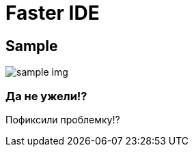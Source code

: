 = Faster IDE
// See https://hubpress.gitbooks.io/hubpress-knowledgebase/content/ for information about the parameters.

== Sample

image::https://c1.staticflickr.com/7/6200/6072581585_bc48f64a1f.jpg[sample img]

=== Да не ужели!?
Пофиксили проблемку!?
